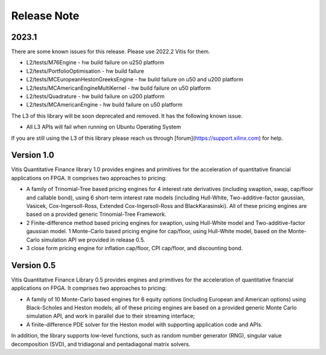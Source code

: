 .. 
   Copyright 2019 Xilinx, Inc.
  
   Licensed under the Apache License, Version 2.0 (the "License");
   you may not use this file except in compliance with the License.
   You may obtain a copy of the License at
  
       http://www.apache.org/licenses/LICENSE-2.0
  
   Unless required by applicable law or agreed to in writing, software
   distributed under the License is distributed on an "AS IS" BASIS,
   WITHOUT WARRANTIES OR CONDITIONS OF ANY KIND, either express or implied.
   See the License for the specific language governing permissions and
   limitations under the License.

.. meta::
   :keywords: Finance, Library, Vitis Quantitative Finance Library, fintech
   :description: Vitis Quantitative Finance library release notes.
   :xlnxdocumentclass: Document
   :xlnxdocumenttype: Tutorials


Release Note
============

2023.1
-----------

There are some known issues for this release. Please use 2022.2 Vitis for them.

* L2/tests/M76Engine - hw build failure on u250 platform
* L2/tests/PortfolioOptimisation - hw build failure 
* L2/tests/MCEuropeanHestonGreeksEngine - hw build failure on u50 and u200 platform
* L2/tests/MCAmericanEngineMultiKernel - hw build failure on u50 platform
* L2/tests/Quadrature - hw build failure on u200 platform
* L2/tests/MCAmericanEngine - hw build failure on u50 platform

The L3 of this library will be soon deprecated and removed. It has the following known issue.

* All L3 APIs will fail when running on Ubuntu Operating System

If you are still using the L3 of this library please reach us through [forum](https://support.xilinx.com) for help.


Version 1.0
-----------

Vitis Quantitative Finance library 1.0 provides engines and primitives for the acceleration of quantitative financial applications on FPGA. It comprises two approaches to pricing:

* A family of Trinomial-Tree based pricing engines for 4 interest rate derivatives (including swaption, swap, cap/floor and callable bond), using 6 short-term interest rate models (including Hull-White, Two-additive-factor gaussian, Vasicek, Cox-Ingersoll-Ross, Extended Cox-Ingersoll-Ross and BlackKarasinski). All of these pricing engines are based on a provided generic Trinomial-Tree Framework.

* 2 Finite-difference method based pricing engines for swaption, using Hull-White model and Two-additive-factor gaussian model. 1 Monte-Carlo based pricing engine for cap/floor, using Hull-White model, based on the Monte-Carlo simulation API we provided in release 0.5. 

* 3 close form pricing engine for inflation cap/floor, CPI cap/floor, and discounting bond.


Version 0.5
-----------


Vitis Quantitative Finance Library 0.5 provides engines and primitives for the acceleration of quantitative financial applications on FPGA. It comprises two approaches to pricing:

* A family of 10 Monte-Carlo based engines for 6 equity options (including European and American options) using Black-Scholes and Heston models; all of these pricing engines are based on a provided generic Monte Carlo simulation API, and work in parallel due to their streaming interface;

* A finite-difference PDE solver for the Heston model with supporting application code and APIs.

In addition, the library supports low-level functions, such as random number generator (RNG), singular value decomposition (SVD), and tridiagonal and pentadiagonal matrix solvers.



